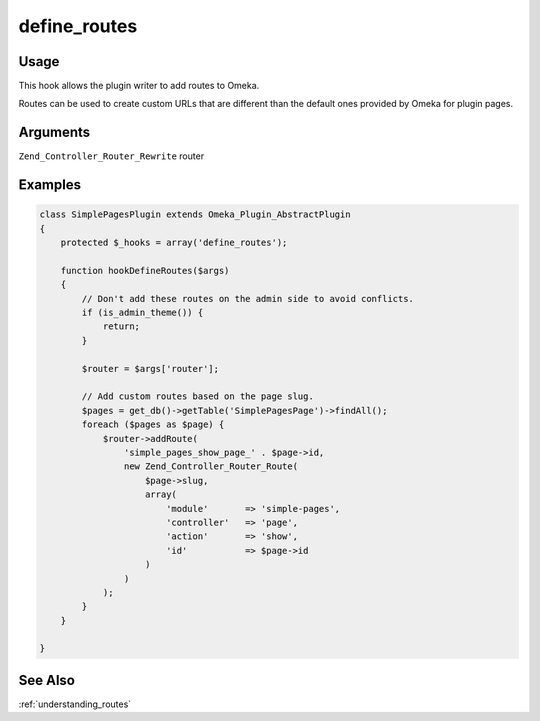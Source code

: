 #############
define_routes
#############

*****
Usage
*****

This hook allows the plugin writer to add routes to Omeka.

Routes can be used to create custom URLs that are different than the default ones provided by Omeka for plugin pages. 

*********
Arguments
*********

``Zend_Controller_Router_Rewrite`` router

********
Examples
********

.. code-block:: php

    class SimplePagesPlugin extends Omeka_Plugin_AbstractPlugin
    {
        protected $_hooks = array('define_routes');
                
        function hookDefineRoutes($args)
        {
            // Don't add these routes on the admin side to avoid conflicts.
            if (is_admin_theme()) {
                return;
            }
    
            $router = $args['router'];
    
            // Add custom routes based on the page slug.
            $pages = get_db()->getTable('SimplePagesPage')->findAll();
            foreach ($pages as $page) {
                $router->addRoute(
                    'simple_pages_show_page_' . $page->id, 
                    new Zend_Controller_Router_Route(
                        $page->slug, 
                        array(
                            'module'       => 'simple-pages', 
                            'controller'   => 'page', 
                            'action'       => 'show', 
                            'id'           => $page->id
                        )
                    )
                );
            }
        }       

    }
    
    
********
See Also
********

:ref:`understanding_routes`    